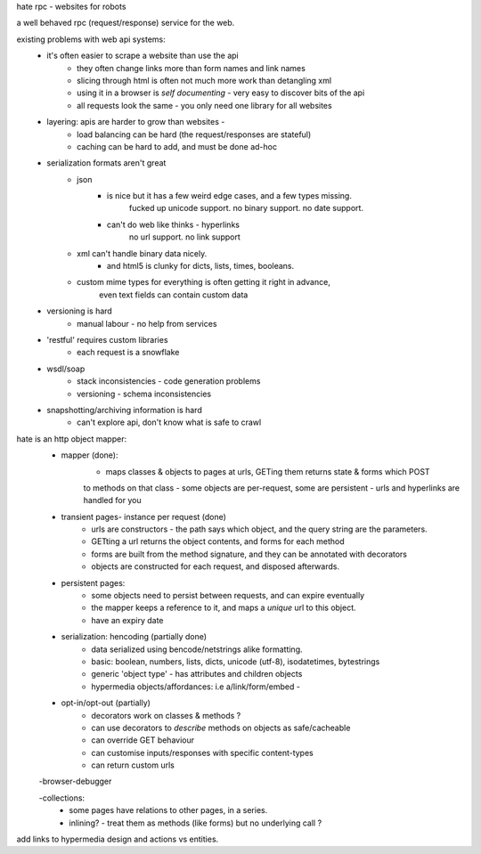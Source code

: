 hate rpc - websites for robots
 
a well behaved rpc (request/response) service for the web.

existing problems with web api systems:
    - it's often easier to scrape a website than use the api
        - they often change links more than form names and link names
        - slicing through html is often not much more work than detangling xml
        - using it in a browser is *self documenting* - very easy to discover bits of the api
        - all requests look the same - you only need one library for all websites
        
    - layering: apis are harder to grow than websites - 
        - load balancing can be hard (the request/responses are stateful)
        - caching can be hard to add, and must be done ad-hoc
        
    - serialization formats aren't great
        - json
            - is nice but it has a few weird edge cases, and a few types missing.
                fucked up unicode support. no binary support. no date support.
            - can't do web like thinks - hyperlinks
                 no url support. no link support 
        
        - xml can't handle binary data nicely.
            - and html5 is clunky for dicts, lists, times, booleans.
        
        - custom mime types for everything is often getting it right in advance,
            even text fields can contain custom data
        
    - versioning is hard
        - manual labour - no help from services
        
    - 'restful' requires custom libraries 
        - each request is a snowflake

    - wsdl/soap
        - stack inconsistencies - code generation problems
        - versioning - schema inconsistencies
    
    - snapshotting/archiving information is hard
        - can't explore api, don't know what is safe to crawl
    
hate is an http object mapper:
    - mapper (done):
        - maps classes & objects to pages at urls, GETing them returns state & forms which POST
        to methods on that class
        - some objects are per-request, some are persistent
        - urls and hyperlinks are handled for you
                
    - transient pages- instance per request (done)
        - urls are constructors - the path says which object, and the query string are the parameters.
        - GETting a url returns the object contents, and forms for each method
        - forms are built from the method signature, and they can be annotated with decorators
        - objects are constructed for each request, and disposed afterwards.
        
    - persistent pages:
        - some objects need to persist between requests, and can expire eventually
        - the mapper keeps a reference to it, and maps a *unique* url to this object.
        - have an expiry date
        
        
    - serialization: hencoding (partially done)
        - data serialized using bencode/netstrings alike formatting.
        - basic: boolean, numbers, lists, dicts, unicode (utf-8), isodatetimes, bytestrings
        - generic 'object type' - has attributes and children objects
        - hypermedia objects/affordances: i.e a/link/form/embed - 
        
    - opt-in/opt-out (partially)
        - decorators work on classes & methods ?
        - can use decorators to *describe* methods on objects as safe/cacheable
        - can override GET behaviour
        - can customise inputs/responses with specific content-types
        - can return custom urls          

    -browser-debugger
        
    -collections:
        - some pages have relations to other pages, in a series.
        - inlining? - treat them as methods (like forms) but no underlying call ?


add links to hypermedia design and actions vs entities.


